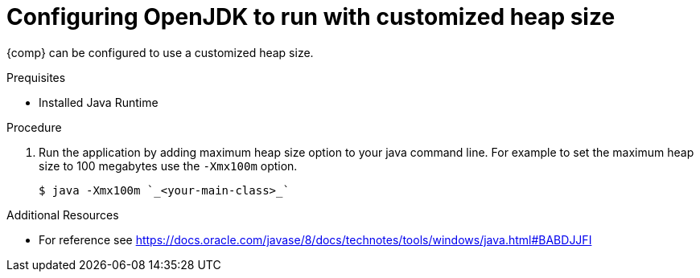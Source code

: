 [id="config_openjdk_heap"]
= Configuring OpenJDK to run with customized heap size

{comp} can be configured to use a customized heap size.

.Prequisites
* Installed Java Runtime

.Procedure
. Run the application by adding maximum heap size option to your java command line. For example to set the maximum heap size to 100 megabytes use the `-Xmx100m` option.
+
----
$ java -Xmx100m `_<your-main-class>_`
----

.Additional Resources
* For reference see https://docs.oracle.com/javase/8/docs/technotes/tools/windows/java.html#BABDJJFI

